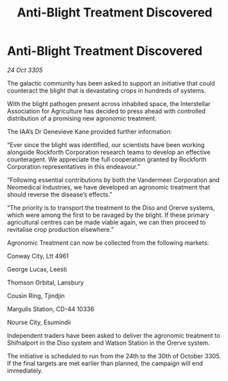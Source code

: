 :PROPERTIES:
:ID:       a6f5c570-f10e-4c10-89dc-4f595d02053d
:END:
#+title: Anti-Blight Treatment Discovered
#+filetags: :galnet:

* Anti-Blight Treatment Discovered

/24 Oct 3305/

The galactic community has been asked to support an initiative that could counteract the blight that is devastating crops in hundreds of systems. 

With the blight pathogen present across inhabited space, the Interstellar Association for Agriculture has decided to press ahead with controlled distribution of a promising new agronomic treatment. 

The IAA’s Dr Genevieve Kane provided further information: 

“Ever since the blight was identified, our scientists have been working alongside Rockforth Corporation research teams to develop an effective counteragent. We appreciate the full cooperation granted by Rockforth Corporation representatives in this endeavour.” 

“Following essential contributions by both the Vandermeer Corporation and Neomedical Industries, we have developed an agronomic treatment that should reverse the disease’s effects.” 

“The priority is to transport the treatment to the Diso and Orerve systems, which were among the first to be ravaged by the blight. If these primary agricultural centres can be made viable again, we can then proceed to revitalise crop production elsewhere.” 

Agronomic Treatment can now be collected from the following markets: 

Conway City, Ltt 4961 

George Lucas, Leesti 

Thomson Orbital, Lansbury 

Cousin Ring, Tjindjin 

Margulis Station, CD-44 10336 

Nourse City, Esumindii 

Independent traders have been asked to deliver the agronomic treatment to Shifnalport in the Diso system and Watson Station in the Orerve system. 

The initiative is scheduled to run from the 24th to the 30th of October 3305. If the final targets are met earlier than planned, the campaign will end immediately.
